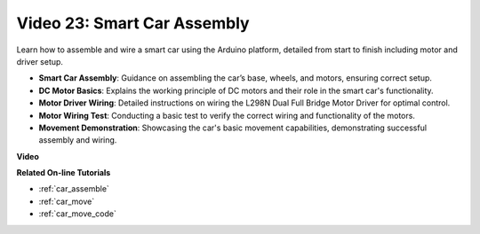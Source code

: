 Video 23: Smart Car Assembly
==================================

Learn how to assemble and wire a smart car using the Arduino platform, detailed from start to finish including motor and driver setup.

* **Smart Car Assembly**: Guidance on assembling the car’s base, wheels, and motors, ensuring correct setup.
* **DC Motor Basics**: Explains the working principle of DC motors and their role in the smart car's functionality.
* **Motor Driver Wiring**: Detailed instructions on wiring the L298N Dual Full Bridge Motor Driver for optimal control.
* **Motor Wiring Test**: Conducting a basic test to verify the correct wiring and functionality of the motors.
* **Movement Demonstration**: Showcasing the car's basic movement capabilities, demonstrating successful assembly and wiring.

**Video**

.. raw:: html

    <iframe width="600" height="400" src="https://www.youtube.com/embed/OgYb53HWPAo?si=Iiyjxjm6G7FdeXC8" title="YouTube video player" frameborder="0" allow="accelerometer; autoplay; clipboard-write; encrypted-media; gyroscope; picture-in-picture; web-share" allowfullscreen></iframe>

    <br/><br/>

**Related On-line Tutorials**

* :ref:`car_assemble`
* :ref:`car_move`
* :ref:`car_move_code` 